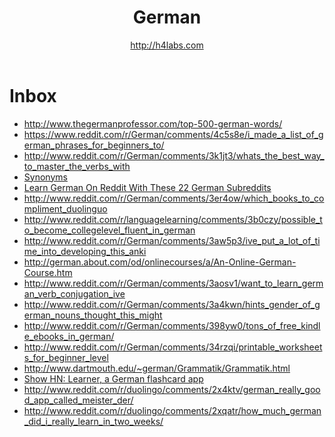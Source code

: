 #+STARTUP: showall
#+TITLE: German
#+AUTHOR: http://h4labs.com
#+EMAIL: melling@h4labs.com

* Inbox
+ http://www.thegermanprofessor.com/top-500-german-words/
+ https://www.reddit.com/r/German/comments/4c5s8e/i_made_a_list_of_german_phrases_for_beginners_to/
+ http://www.reddit.com/r/German/comments/3k1jt3/whats_the_best_way_to_master_the_verbs_with
+ [[http://synonyme.woxikon.de][Synonyms]]
+ [[http://learnoutlive.com/learn-german-subreddits/][Learn German On Reddit With These 22 German Subreddits]]
+ http://www.reddit.com/r/German/comments/3er4ow/which_books_to_compliment_duolinguo
+ http://www.reddit.com/r/languagelearning/comments/3b0czy/possible_to_become_collegelevel_fluent_in_german
+ http://www.reddit.com/r/German/comments/3aw5p3/ive_put_a_lot_of_time_into_developing_this_anki
+ http://german.about.com/od/onlinecourses/a/An-Online-German-Course.htm
+ http://www.reddit.com/r/German/comments/3aosv1/want_to_learn_german_verb_conjugation_ive
+ http://www.reddit.com/r/German/comments/3a4kwn/hints_gender_of_german_nouns_thought_this_might
+ http://www.reddit.com/r/German/comments/398yw0/tons_of_free_kindle_ebooks_in_german/
+ http://www.reddit.com/r/German/comments/34rzqi/printable_worksheets_for_beginner_level
+ http://www.dartmouth.edu/~german/Grammatik/Grammatik.html
+ [[https://news.ycombinator.com/item?id=9162659][Show HN: Learner, a German flashcard app]]
+ http://www.reddit.com/r/duolingo/comments/2x4ktv/german_really_good_app_called_meister_der/
+ http://www.reddit.com/r/duolingo/comments/2xqatr/how_much_german_did_i_really_learn_in_two_weeks/
